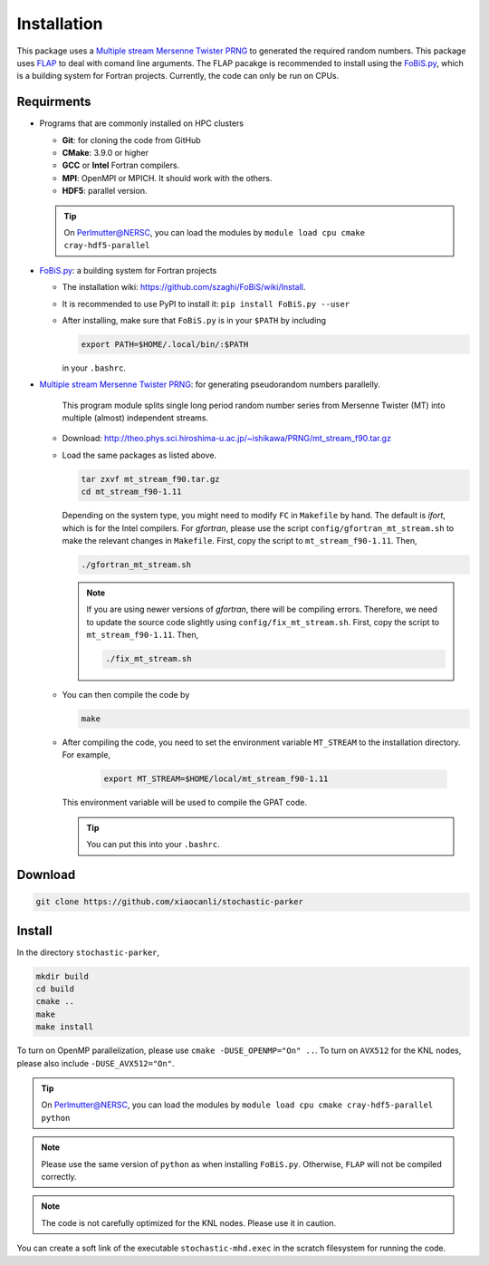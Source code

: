Installation
=============

This package uses a `Multiple stream Mersenne Twister
PRNG <http://theo.phys.sci.hiroshima-u.ac.jp/~ishikawa/PRNG/mt_stream_en.html>`__
to generated the required random numbers. This package uses
`FLAP <https://github.com/szaghi/FLAP>`__ to deal with comand line
arguments. The FLAP pacakge is recommended to install using the
`FoBiS.py <https://github.com/szaghi/FoBiS>`__, which is a building system for Fortran projects. Currently, the code can only be run on CPUs.

Requirments
-----------

-  Programs that are commonly installed on HPC clusters
   
   -  **Git**: for cloning the code from GitHub
   -  **CMake**: 3.9.0 or higher
   -  **GCC** or **Intel** Fortran compilers.
   -  **MPI**: OpenMPI or MPICH. It should work with the others.
   -  **HDF5**: parallel version.
   .. tip::
      On Perlmutter@NERSC, you can load the modules by ``module load cpu cmake cray-hdf5-parallel``

-  `FoBiS.py <https://github.com/szaghi/FoBiS>`__: a building system for Fortran projects

   -  The installation wiki:
      https://github.com/szaghi/FoBiS/wiki/Install.
   -  It is recommended to use PyPI to install it:
      ``pip install FoBiS.py --user``
   -  After installing, make sure that ``FoBiS.py`` is in your ``$PATH`` by including
      
      .. code:: sh

         export PATH=$HOME/.local/bin/:$PATH

      in your ``.bashrc``.

-  `Multiple stream Mersenne Twister
   PRNG <http://theo.phys.sci.hiroshima-u.ac.jp/~ishikawa/PRNG/mt_stream_en.html>`__: for generating pseudorandom numbers parallelly.

      This program module splits single long period random number series from Mersenne Twister (MT) into multiple (almost) independent streams.

   -  Download:
      http://theo.phys.sci.hiroshima-u.ac.jp/~ishikawa/PRNG/mt_stream_f90.tar.gz
   -  Load the same packages as listed above.

      .. code-block:: bash

         tar zxvf mt_stream_f90.tar.gz
         cd mt_stream_f90-1.11
      
      Depending on the system type, you might need to modify ``FC`` in ``Makefile`` by hand. The default is `ifort`, which is for the Intel compilers. For `gfortran`, please use the script ``config/gfortran_mt_stream.sh`` to make the relevant changes in ``Makefile``. First, copy the script to ``mt_stream_f90-1.11``. Then,

      .. code:: sh

         ./gfortran_mt_stream.sh

      .. note::
         If you are using newer versions of `gfortran`, there will be compiling errors. Therefore, we need to update the source code slightly using ``config/fix_mt_stream.sh``. First, copy the script to ``mt_stream_f90-1.11``. Then,

         .. code:: sh

            ./fix_mt_stream.sh

   -  You can then compile the code by
  
      .. code:: sh

         make

   - After compiling the code, you need to set the environment variable ``MT_STREAM`` to the installation directory. For example,

      .. code:: sh

         export MT_STREAM=$HOME/local/mt_stream_f90-1.11

     This environment variable will be used to compile the GPAT code.

     .. tip::
        You can put this into your ``.bashrc``.

Download
--------

.. code:: sh

   git clone https://github.com/xiaocanli/stochastic-parker 

Install
-------

In the directory ``stochastic-parker``,

.. code:: sh

   mkdir build
   cd build
   cmake ..
   make
   make install

To turn on OpenMP parallelization, please use ``cmake -DUSE_OPENMP="On" ..``. To turn on ``AVX512`` for the KNL nodes, please also include ``-DUSE_AVX512="On"``.

.. tip::
 On Perlmutter@NERSC, you can load the modules by ``module load cpu cmake cray-hdf5-parallel python``

.. note::
   Please use the same version of ``python`` as when installing ``FoBiS.py``. Otherwise, ``FLAP`` will not be compiled correctly.

.. note::
   The code is not carefully optimized for the KNL nodes. Please use it in caution.

You can create a soft link of the executable ``stochastic-mhd.exec`` in the scratch filesystem for running the code.